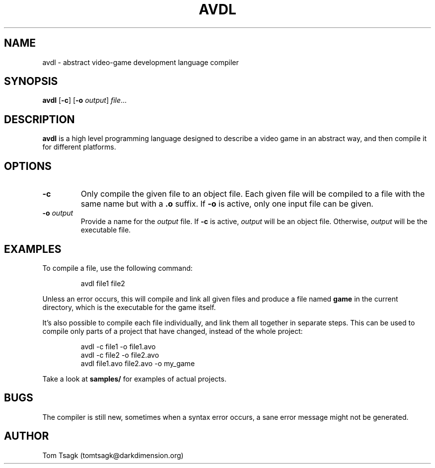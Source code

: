 ./" Written by Tom Tsagk <tomtsagk@darkdimension.org>
.TH AVDL 1 "2021-02-28" "avdl 0.0.0"

.SH NAME
avdl \- abstract video-game development language compiler

.SH SYNOPSIS
.B avdl\fR [\fB-c\fR] [\fB-o \fIoutput\fR] \fIfile\fR...

.SH DESCRIPTION
.B avdl
is a high level programming language designed to describe a video game
in an abstract way, and then compile it for different platforms.

.SH OPTIONS

.TP
\fB-c\fR
Only compile the given file to an object file.
Each given file will be compiled to a file with the same name
but with a \fB.o\fR suffix.
If \fB-o\fR is active, only one input file can be given.

.TP
\fB-o \fIoutput\fR
Provide a name for the \fIoutput\fR file.
If \fB-c\fR is active, \fIoutput\fR will be an object file.
Otherwise, \fIoutput\fR will be the executable file.

.SH EXAMPLES
To compile a file, use the following command:
.PP
.nf
.RS
avdl file1 file2
.RE
.fi
.PP
Unless an error occurs, this will compile and link all given files and produce
a file named \fBgame\fR in the current directory, which is the executable for
the game itself.

It's also possible to compile each file individually, and link them
all together in separate steps. This can be used to compile only parts
of a project that have changed, instead of the whole project:
.PP
.nf
.RS
avdl -c file1 -o file1.avo
avdl -c file2 -o file2.avo
avdl file1.avo file2.avo -o my_game
.RE
.fi
.PP
Take a look at \fBsamples/\fR for examples of actual projects.

.SH BUGS
The compiler is still new, sometimes when a syntax error occurs, a sane
error message might not be generated.

.SH AUTHOR
Tom Tsagk (tomtsagk@darkdimension.org)
